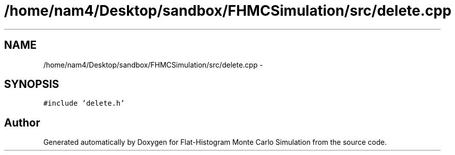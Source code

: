 .TH "/home/nam4/Desktop/sandbox/FHMCSimulation/src/delete.cpp" 3 "Thu Dec 29 2016" "Version v0.1.0" "Flat-Histogram Monte Carlo Simulation" \" -*- nroff -*-
.ad l
.nh
.SH NAME
/home/nam4/Desktop/sandbox/FHMCSimulation/src/delete.cpp \- 
.SH SYNOPSIS
.br
.PP
\fC#include 'delete\&.h'\fP
.br

.SH "Author"
.PP 
Generated automatically by Doxygen for Flat-Histogram Monte Carlo Simulation from the source code\&.
